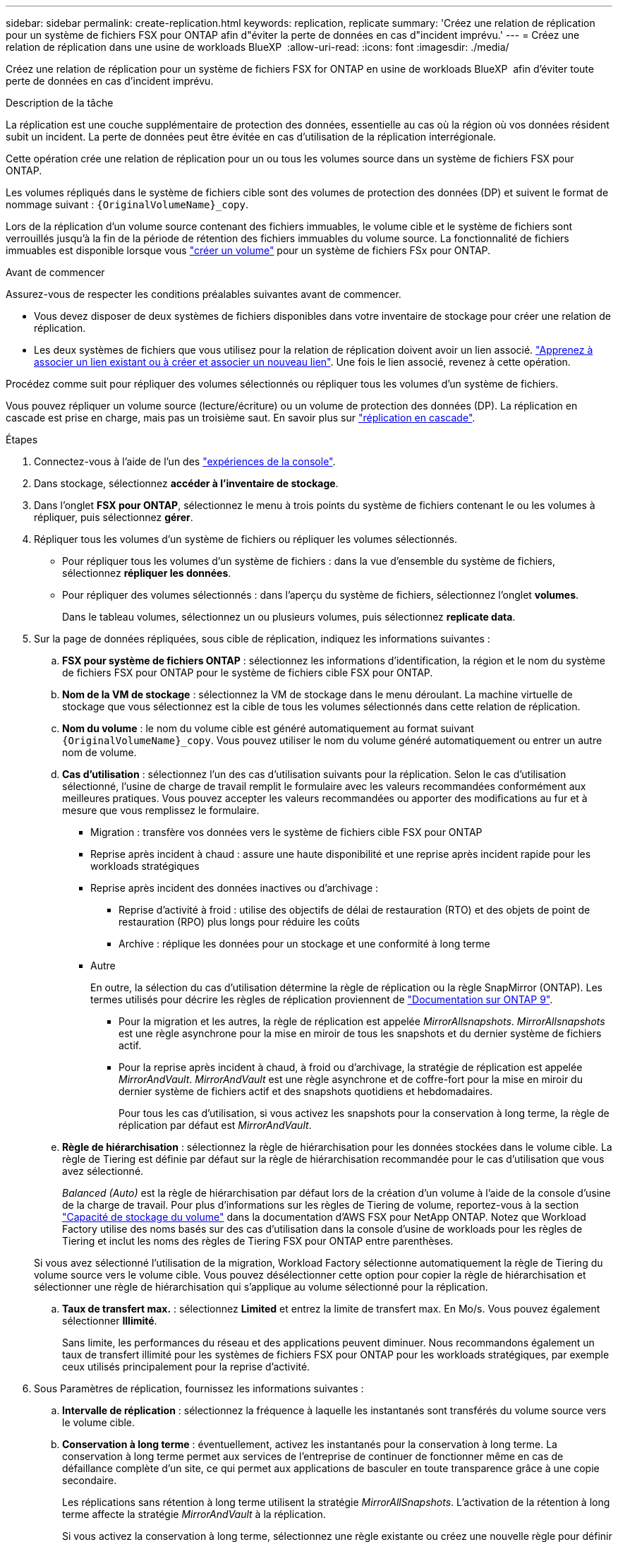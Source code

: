 ---
sidebar: sidebar 
permalink: create-replication.html 
keywords: replication, replicate 
summary: 'Créez une relation de réplication pour un système de fichiers FSX pour ONTAP afin d"éviter la perte de données en cas d"incident imprévu.' 
---
= Créez une relation de réplication dans une usine de workloads BlueXP 
:allow-uri-read: 
:icons: font
:imagesdir: ./media/


[role="lead"]
Créez une relation de réplication pour un système de fichiers FSX for ONTAP en usine de workloads BlueXP  afin d'éviter toute perte de données en cas d'incident imprévu.

.Description de la tâche
La réplication est une couche supplémentaire de protection des données, essentielle au cas où la région où vos données résident subit un incident. La perte de données peut être évitée en cas d'utilisation de la réplication interrégionale.

Cette opération crée une relation de réplication pour un ou tous les volumes source dans un système de fichiers FSX pour ONTAP.

Les volumes répliqués dans le système de fichiers cible sont des volumes de protection des données (DP) et suivent le format de nommage suivant : `{OriginalVolumeName}_copy`.

Lors de la réplication d'un volume source contenant des fichiers immuables, le volume cible et le système de fichiers sont verrouillés jusqu'à la fin de la période de rétention des fichiers immuables du volume source. La fonctionnalité de fichiers immuables est disponible lorsque vous link:create-volume.html["créer un volume"] pour un système de fichiers FSx pour ONTAP.

.Avant de commencer
Assurez-vous de respecter les conditions préalables suivantes avant de commencer.

* Vous devez disposer de deux systèmes de fichiers disponibles dans votre inventaire de stockage pour créer une relation de réplication.
* Les deux systèmes de fichiers que vous utilisez pour la relation de réplication doivent avoir un lien associé. link:https://docs.netapp.com/us-en/workload-fsx-ontap/create-link.html["Apprenez à associer un lien existant ou à créer et associer un nouveau lien"]. Une fois le lien associé, revenez à cette opération.


Procédez comme suit pour répliquer des volumes sélectionnés ou répliquer tous les volumes d'un système de fichiers.

Vous pouvez répliquer un volume source (lecture/écriture) ou un volume de protection des données (DP). La réplication en cascade est prise en charge, mais pas un troisième saut. En savoir plus sur link:https://review.docs.netapp.com/us-en/workload-fsx-ontap_cascade-replication/cascade-replication.html["réplication en cascade"^].

.Étapes
. Connectez-vous à l'aide de l'un des link:https://docs.netapp.com/us-en/workload-setup-admin/console-experiences.html["expériences de la console"^].
. Dans stockage, sélectionnez *accéder à l'inventaire de stockage*.
. Dans l'onglet *FSX pour ONTAP*, sélectionnez le menu à trois points du système de fichiers contenant le ou les volumes à répliquer, puis sélectionnez *gérer*.
. Répliquer tous les volumes d'un système de fichiers ou répliquer les volumes sélectionnés.
+
** Pour répliquer tous les volumes d'un système de fichiers : dans la vue d'ensemble du système de fichiers, sélectionnez *répliquer les données*.
** Pour répliquer des volumes sélectionnés : dans l'aperçu du système de fichiers, sélectionnez l'onglet *volumes*.
+
Dans le tableau volumes, sélectionnez un ou plusieurs volumes, puis sélectionnez *replicate data*.



. Sur la page de données répliquées, sous cible de réplication, indiquez les informations suivantes :
+
.. *FSX pour système de fichiers ONTAP* : sélectionnez les informations d'identification, la région et le nom du système de fichiers FSX pour ONTAP pour le système de fichiers cible FSX pour ONTAP.
.. *Nom de la VM de stockage* : sélectionnez la VM de stockage dans le menu déroulant. La machine virtuelle de stockage que vous sélectionnez est la cible de tous les volumes sélectionnés dans cette relation de réplication.
.. *Nom du volume* : le nom du volume cible est généré automatiquement au format suivant `{OriginalVolumeName}_copy`. Vous pouvez utiliser le nom du volume généré automatiquement ou entrer un autre nom de volume.
.. *Cas d'utilisation* : sélectionnez l'un des cas d'utilisation suivants pour la réplication. Selon le cas d'utilisation sélectionné, l'usine de charge de travail remplit le formulaire avec les valeurs recommandées conformément aux meilleures pratiques. Vous pouvez accepter les valeurs recommandées ou apporter des modifications au fur et à mesure que vous remplissez le formulaire.
+
*** Migration : transfère vos données vers le système de fichiers cible FSX pour ONTAP
*** Reprise après incident à chaud : assure une haute disponibilité et une reprise après incident rapide pour les workloads stratégiques
*** Reprise après incident des données inactives ou d'archivage :
+
**** Reprise d'activité à froid : utilise des objectifs de délai de restauration (RTO) et des objets de point de restauration (RPO) plus longs pour réduire les coûts
**** Archive : réplique les données pour un stockage et une conformité à long terme


*** Autre
+
En outre, la sélection du cas d'utilisation détermine la règle de réplication ou la règle SnapMirror (ONTAP). Les termes utilisés pour décrire les règles de réplication proviennent de link:https://docs.netapp.com/us-en/ontap/data-protection/default-protection-policies-concept.html["Documentation sur ONTAP 9"^].

+
**** Pour la migration et les autres, la règle de réplication est appelée _MirrorAllsnapshots_. _MirrorAllsnapshots_ est une règle asynchrone pour la mise en miroir de tous les snapshots et du dernier système de fichiers actif.
**** Pour la reprise après incident à chaud, à froid ou d'archivage, la stratégie de réplication est appelée _MirrorAndVault_. _MirrorAndVault_ est une règle asynchrone et de coffre-fort pour la mise en miroir du dernier système de fichiers actif et des snapshots quotidiens et hebdomadaires.
+
Pour tous les cas d'utilisation, si vous activez les snapshots pour la conservation à long terme, la règle de réplication par défaut est _MirrorAndVault_.





.. *Règle de hiérarchisation* : sélectionnez la règle de hiérarchisation pour les données stockées dans le volume cible. La règle de Tiering est définie par défaut sur la règle de hiérarchisation recommandée pour le cas d'utilisation que vous avez sélectionné.
+
_Balanced (Auto)_ est la règle de hiérarchisation par défaut lors de la création d'un volume à l'aide de la console d'usine de la charge de travail. Pour plus d'informations sur les règles de Tiering de volume, reportez-vous à la section link:https://docs.aws.amazon.com/fsx/latest/ONTAPGuide/volume-storage-capacity.html#data-tiering-policy["Capacité de stockage du volume"^] dans la documentation d'AWS FSX pour NetApp ONTAP. Notez que Workload Factory utilise des noms basés sur des cas d'utilisation dans la console d'usine de workloads pour les règles de Tiering et inclut les noms des règles de Tiering FSX pour ONTAP entre parenthèses.

+
Si vous avez sélectionné l'utilisation de la migration, Workload Factory sélectionne automatiquement la règle de Tiering du volume source vers le volume cible. Vous pouvez désélectionner cette option pour copier la règle de hiérarchisation et sélectionner une règle de hiérarchisation qui s'applique au volume sélectionné pour la réplication.

.. *Taux de transfert max.* : sélectionnez *Limited* et entrez la limite de transfert max. En Mo/s. Vous pouvez également sélectionner *Illimité*.
+
Sans limite, les performances du réseau et des applications peuvent diminuer. Nous recommandons également un taux de transfert illimité pour les systèmes de fichiers FSX pour ONTAP pour les workloads stratégiques, par exemple ceux utilisés principalement pour la reprise d'activité.



. Sous Paramètres de réplication, fournissez les informations suivantes :
+
.. *Intervalle de réplication* : sélectionnez la fréquence à laquelle les instantanés sont transférés du volume source vers le volume cible.
.. *Conservation à long terme* : éventuellement, activez les instantanés pour la conservation à long terme. La conservation à long terme permet aux services de l'entreprise de continuer de fonctionner même en cas de défaillance complète d'un site, ce qui permet aux applications de basculer en toute transparence grâce à une copie secondaire.
+
Les réplications sans rétention à long terme utilisent la stratégie _MirrorAllSnapshots_. L'activation de la rétention à long terme affecte la stratégie _MirrorAndVault_ à la réplication.

+
Si vous activez la conservation à long terme, sélectionnez une règle existante ou créez une nouvelle règle pour définir les snapshots à répliquer et le nombre à conserver.

+

NOTE: Les étiquettes de source et de cible correspondantes sont requises pour la conservation à long terme. Si vous le souhaitez, Workload Factory peut créer des étiquettes manquantes pour vous.

+
*** *Choisissez une stratégie existante* : sélectionnez une stratégie existante dans le menu déroulant.
*** *Créer une nouvelle politique* : saisissez un *nom de politique*.


.. *Instantanés immuables* : Facultatif. Sélectionnez *Activer les instantanés immuables* pour empêcher la suppression des instantanés pris dans cette stratégie pendant la période de conservation.
+
*** Définissez la *période de conservation* en nombre d'heures, de jours, de mois ou d'années.
*** *Stratégies Snapshot* : dans le tableau, sélectionnez la fréquence de la règle de snapshot et le nombre de copies à conserver. Vous pouvez sélectionner plusieurs règles de snapshot.






. Sélectionnez *Créer*.


.Résultat
La relation de réplication apparaît dans l'onglet *relations de réplication* du système de fichiers cible FSX pour ONTAP.

